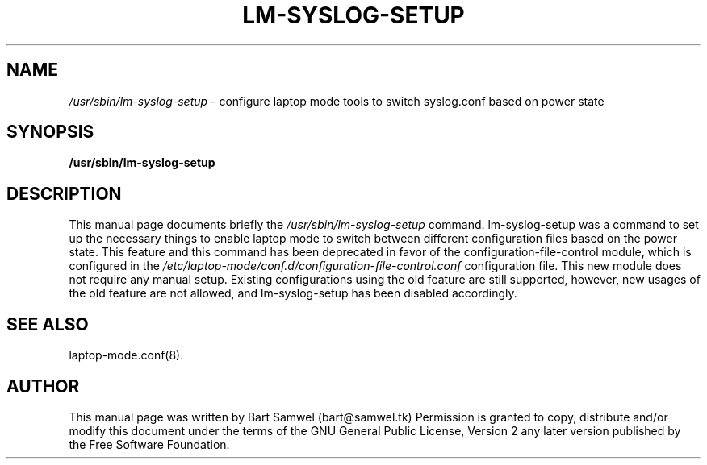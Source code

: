 .TH "LM-SYSLOG-SETUP" "8" 
.SH "NAME" 
.I /usr/sbin/lm-syslog-setup
\- configure laptop mode tools to switch syslog.conf based on power state
.SH "SYNOPSIS" 
.B /usr/sbin/lm-syslog-setup
.SH "DESCRIPTION" 
This manual page documents briefly the 
.I /usr/sbin/lm-syslog-setup
command. lm-syslog-setup was a command to set up the necessary things to enable
laptop mode to switch between different configuration files
based on the power state. This feature and this command has been deprecated
in favor of the configuration-file-control module, which is configured in the
.I /etc/laptop-mode/conf.d/configuration-file-control.conf
configuration file. This new module does not require any manual setup.
Existing configurations using the old feature are still supported, however,
new usages of the old feature are not allowed, and lm-syslog-setup
has been disabled accordingly.
.SH "SEE ALSO"
.PP
laptop-mode.conf(8).
.SH "AUTHOR" 
This manual page was written by Bart Samwel (bart@samwel.tk)
Permission is granted to copy, distribute and/or modify this
document under the terms of the GNU General Public License, Version 2 any  
later version published by the Free Software Foundation. 
